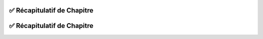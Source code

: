 .. slide::
✅ Récapitulatif de Chapitre
-------------------------

.. center::

    .. image:: images/recap_chap1.png
        :alt: Récapitulatif du Chapitre 1
        :width: 100%
        
        
.. slide::
✅ Récapitulatif de Chapitre
-------------------------

.. center::

    .. image:: images/recap_chap2.png
        :alt: Récapitulatif du Chapitre 2
        :width: 100%
